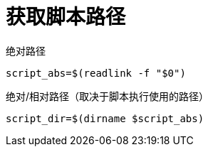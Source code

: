 
= 获取脚本路径

绝对路径

[source,shell script]
----
script_abs=$(readlink -f "$0")

----


绝对/相对路径（取决于脚本执行使用的路径）

[source,shell script]
----
script_dir=$(dirname $script_abs)

----

